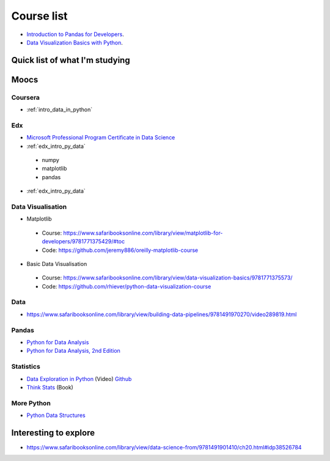Course list
###########

* `Introduction to Pandas for Developers`_.
* `Data Visualization Basics with Python`_.

.. _Introduction to Pandas for Developers: http://shop.oreilly.com/product/0636920047537.do
.. _Data Visualization Basics with Python: http://shop.oreilly.com/product/0636920046592.do



Quick list of what I'm studying
===============================

Moocs
=====

Coursera
--------

* :ref:`intro_data_in_python`



Edx
---

* `Microsoft Professional Program Certificate in Data Science`_
* :ref:`edx_intro_py_data`


 - numpy
 - matplotlib
 - pandas

* :ref:`edx_intro_py_data`

.. _Microsoft Professional Program Certificate in Data Science: https://www.edx.org/microsoft-professional-program-certficate-data-science

Data Visualisation
------------------

* Matplotlib

 - Course: https://www.safaribooksonline.com/library/view/matplotlib-for-developers/9781771375429/#toc
 - Code: https://github.com/jeremy886/oreilly-matplotlib-course

* Basic Data Visualisation

 - Course: https://www.safaribooksonline.com/library/view/data-visualization-basics/9781771375573/
 - Code: https://github.com/rhiever/python-data-visualization-course

Data
----

* https://www.safaribooksonline.com/library/view/building-data-pipelines/9781491970270/video289819.html

Pandas
------

* `Python for Data Analysis`_
* `Python for Data Analysis, 2nd Edition`_

.. _Python for Data Analysis: https://www.safaribooksonline.com/library/view/python-for-data/9781449323592/
.. _Python for Data Analysis, 2nd Edition: https://www.safaribooksonline.com/library/view/python-for-data/9781491957653/

Statistics
----------

* `Data Exploration in Python`_ (Video)  `Github <https://github.com/AllenDowney/DataExploration>`_
* `Think Stats`_ (Book)

.. _Data Exploration in Python: https://www.safaribooksonline.com/library/view/data-exploration-in/9781491938324/#toc

.. _Think Stats: http://greenteapress.com/thinkstats2/html/index.html

More Python
-----------

* `Python Data Structures`_

.. _Python Data Structures: https://www.safaribooksonline.com/library/view/python-data-structures/9781771373517/part63.html

Interesting to explore
======================

* https://www.safaribooksonline.com/library/view/data-science-from/9781491901410/ch20.html#idp38526784
